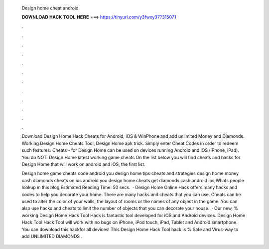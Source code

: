  Design home cheat android
  
  
  
  𝐃𝐎𝐖𝐍𝐋𝐎𝐀𝐃 𝐇𝐀𝐂𝐊 𝐓𝐎𝐎𝐋 𝐇𝐄𝐑𝐄 ===> https://tinyurl.com/y3fwxy37?315071
  
  
  
  .
  
  
  
  .
  
  
  
  .
  
  
  
  .
  
  
  
  .
  
  
  
  .
  
  
  
  .
  
  
  
  .
  
  
  
  .
  
  
  
  .
  
  
  
  .
  
  
  
  .
  
  Download Design Home Hack Cheats for Android, iOS & WinPhone and add unlimited Money and Diamonds. Working Design Home Cheats Tool, Design Home apk trick. Simply enter Cheat Codes in order to redeem such features. Cheats - for Design Home can be used on devices running Android and iOS (iPhone, iPad). You do NOT. Design Home latest working game cheats On the list below you will find cheats and hacks for Design Home that will work on android and iOS, the first list.
  
  Design home game cheats code android you design home tips cheats and strategies design home money cash diamonds cheats on ios android you design home cheats get diamonds cash android ios Whats people lookup in this blog:Estimated Reading Time: 50 secs.  · Design Home Online Hack offers many hacks and codes to help you decorate your home. There are many hacks and cheats that you can use. Cheats can be used to alter the color of your walls, the layout of rooms or the names of any object in the game. You can also use hacks and cheats to limit the number of objects that you can decorate your house.  · Our new, % working Design Home Hack Tool Hack is fantastic tool developed for iOS and Android devices. Design Home Hack Tool Hack Tool will work with no bugs on iPhone, iPod touch, iPad, Tablet and Android smartphone. You can download this hackfor all devices! This Design Home Hack Tool hack is % Safe and Virus-way to add UNLIMITED DIAMONDS .
